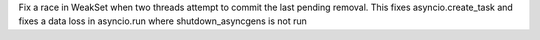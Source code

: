Fix a race in WeakSet when two threads attempt to commit the last pending removal. This fixes asyncio.create_task and fixes a data loss in asyncio.run where shutdown_asyncgens is not run